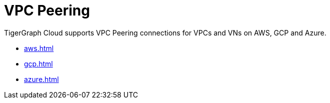 = VPC Peering
:description: Instructions for VPC peering. 

TigerGraph Cloud supports VPC Peering connections for VPCs and VNs on AWS, GCP and Azure.

* xref:aws.adoc[]
* xref:gcp.adoc[]
* xref:azure.adoc[]